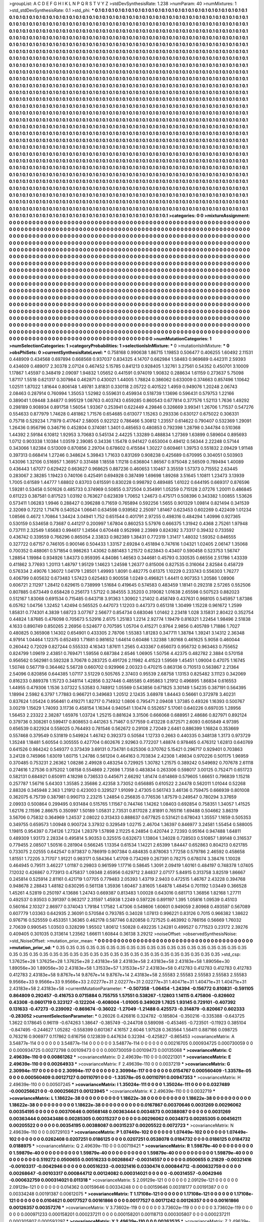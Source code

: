 >groupList:
A C D E F G H I K L
N P Q R S T V Y Z 
>stdDevSynthesisRate:
1.238 
>numParam:
40
>numMixtures:
1
>std_stdDevSynthesisRate:
0.1
>std_phi:
***
0.1 0.1 0.1 0.1 0.1 0.1 0.1 0.1 0.1 0.1
0.1 0.1 0.1 0.1 0.1 0.1 0.1 0.1 0.1 0.1
0.1 0.1 0.1 0.1 0.1 0.1 0.1 0.1 0.1 0.1
0.1 0.1 0.1 0.1 0.1 0.1 0.1 0.1 0.1 0.1
0.1 0.1 0.1 0.1 0.1 0.1 0.1 0.1 0.1 0.1
0.1 0.1 0.1 0.1 0.1 0.1 0.1 0.1 0.1 0.1
0.1 0.1 0.1 0.1 0.1 0.1 0.1 0.1 0.1 0.1
0.1 0.1 0.1 0.1 0.1 0.1 0.1 0.1 0.1 0.1
0.1 0.1 0.1 0.1 0.1 0.1 0.1 0.1 0.1 0.1
0.1 0.1 0.1 0.1 0.1 0.1 0.1 0.1 0.1 0.1
0.1 0.1 0.1 0.1 0.1 0.1 0.1 0.1 0.1 0.1
0.1 0.1 0.1 0.1 0.1 0.1 0.1 0.1 0.1 0.1
0.1 0.1 0.1 0.1 0.1 0.1 0.1 0.1 0.1 0.1
0.1 0.1 0.1 0.1 0.1 0.1 0.1 0.1 0.1 0.1
0.1 0.1 0.1 0.1 0.1 0.1 0.1 0.1 0.1 0.1
0.1 0.1 0.1 0.1 0.1 0.1 0.1 0.1 0.1 0.1
0.1 0.1 0.1 0.1 0.1 0.1 0.1 0.1 0.1 0.1
0.1 0.1 0.1 0.1 0.1 0.1 0.1 0.1 0.1 0.1
0.1 0.1 0.1 0.1 0.1 0.1 0.1 0.1 0.1 0.1
0.1 0.1 0.1 0.1 0.1 0.1 0.1 0.1 0.1 0.1
0.1 0.1 0.1 0.1 0.1 0.1 0.1 0.1 0.1 0.1
0.1 0.1 0.1 0.1 0.1 0.1 0.1 0.1 0.1 0.1
0.1 0.1 0.1 0.1 0.1 0.1 0.1 0.1 0.1 0.1
0.1 0.1 0.1 0.1 0.1 0.1 0.1 0.1 0.1 0.1
0.1 0.1 0.1 0.1 0.1 0.1 0.1 0.1 0.1 0.1
0.1 0.1 0.1 0.1 0.1 0.1 0.1 0.1 0.1 0.1
0.1 0.1 0.1 0.1 0.1 0.1 0.1 0.1 0.1 0.1
0.1 0.1 0.1 0.1 0.1 0.1 0.1 0.1 0.1 0.1
0.1 0.1 0.1 0.1 0.1 0.1 0.1 0.1 0.1 0.1
0.1 0.1 0.1 0.1 0.1 0.1 0.1 0.1 0.1 0.1
0.1 0.1 0.1 0.1 0.1 0.1 0.1 0.1 0.1 0.1
0.1 0.1 0.1 0.1 0.1 0.1 0.1 0.1 0.1 0.1
0.1 0.1 0.1 0.1 0.1 0.1 0.1 0.1 0.1 0.1
0.1 0.1 0.1 0.1 0.1 0.1 0.1 0.1 0.1 0.1
0.1 0.1 0.1 0.1 0.1 0.1 0.1 0.1 0.1 0.1
0.1 0.1 0.1 0.1 0.1 0.1 0.1 0.1 0.1 0.1
0.1 0.1 0.1 0.1 0.1 0.1 0.1 0.1 0.1 0.1
0.1 0.1 0.1 0.1 0.1 0.1 0.1 0.1 0.1 0.1
0.1 0.1 0.1 0.1 0.1 0.1 0.1 0.1 0.1 0.1
0.1 0.1 0.1 0.1 0.1 0.1 0.1 0.1 0.1 0.1
0.1 0.1 0.1 0.1 0.1 0.1 0.1 0.1 0.1 0.1
0.1 0.1 0.1 0.1 0.1 0.1 0.1 0.1 0.1 0.1
0.1 0.1 0.1 0.1 0.1 0.1 0.1 0.1 0.1 0.1
0.1 0.1 0.1 0.1 0.1 0.1 0.1 0.1 0.1 0.1
0.1 0.1 0.1 0.1 0.1 0.1 0.1 0.1 0.1 0.1
0.1 0.1 0.1 0.1 0.1 0.1 0.1 0.1 0.1 0.1
0.1 0.1 0.1 0.1 0.1 0.1 0.1 0.1 0.1 0.1
0.1 0.1 0.1 0.1 0.1 0.1 0.1 0.1 0.1 0.1
0.1 0.1 0.1 0.1 0.1 0.1 0.1 0.1 0.1 0.1
0.1 0.1 0.1 0.1 0.1 0.1 0.1 0.1 0.1 0.1
0.1 0.1 0.1 0.1 0.1 0.1 0.1 0.1 0.1 0.1
0.1 0.1 0.1 0.1 0.1 0.1 0.1 0.1 0.1 0.1
0.1 0.1 0.1 0.1 0.1 0.1 0.1 0.1 0.1 0.1
0.1 0.1 0.1 0.1 0.1 0.1 0.1 0.1 0.1 0.1
0.1 0.1 0.1 0.1 0.1 0.1 0.1 0.1 0.1 0.1
0.1 0.1 0.1 0.1 0.1 0.1 0.1 0.1 0.1 0.1
0.1 0.1 0.1 0.1 0.1 0.1 0.1 0.1 0.1 0.1
0.1 0.1 0.1 0.1 0.1 0.1 0.1 0.1 0.1 0.1
0.1 0.1 0.1 0.1 0.1 0.1 0.1 0.1 0.1 0.1
0.1 0.1 0.1 0.1 0.1 0.1 0.1 0.1 0.1 0.1
0.1 0.1 0.1 0.1 0.1 0.1 0.1 0.1 0.1 0.1
0.1 0.1 0.1 0.1 0.1 0.1 0.1 0.1 0.1 0.1
0.1 0.1 0.1 0.1 0.1 0.1 0.1 0.1 0.1 0.1
0.1 0.1 0.1 0.1 0.1 0.1 0.1 0.1 0.1 0.1
0.1 0.1 0.1 0.1 0.1 0.1 0.1 0.1 0.1 0.1
0.1 0.1 0.1 0.1 0.1 0.1 0.1 0.1 0.1 0.1
0.1 0.1 0.1 0.1 0.1 0.1 0.1 0.1 0.1 0.1
0.1 0.1 0.1 0.1 0.1 0.1 0.1 0.1 0.1 0.1
0.1 0.1 0.1 0.1 0.1 0.1 0.1 0.1 0.1 0.1
0.1 0.1 0.1 0.1 0.1 0.1 0.1 0.1 0.1 0.1
0.1 0.1 0.1 0.1 0.1 0.1 0.1 0.1 0.1 0.1
0.1 0.1 0.1 0.1 0.1 0.1 0.1 0.1 0.1 0.1
0.1 0.1 0.1 0.1 0.1 0.1 0.1 0.1 0.1 0.1
0.1 0.1 0.1 0.1 0.1 0.1 0.1 0.1 0.1 0.1
0.1 0.1 0.1 0.1 0.1 0.1 0.1 0.1 0.1 0.1
0.1 0.1 0.1 0.1 0.1 0.1 0.1 0.1 0.1 0.1
0.1 0.1 0.1 0.1 0.1 0.1 0.1 0.1 0.1 0.1
0.1 0.1 0.1 0.1 0.1 0.1 0.1 0.1 0.1 0.1
0.1 0.1 0.1 0.1 0.1 0.1 0.1 0.1 0.1 0.1
0.1 0.1 0.1 0.1 0.1 0.1 0.1 0.1 0.1 0.1
0.1 0.1 0.1 0.1 0.1 0.1 0.1 0.1 0.1 0.1
0.1 0.1 0.1 0.1 0.1 0.1 0.1 0.1 0.1 0.1
0.1 0.1 0.1 0.1 0.1 0.1 0.1 0.1 0.1 0.1
0.1 0.1 0.1 0.1 0.1 0.1 0.1 0.1 0.1 0.1
0.1 0.1 0.1 0.1 0.1 0.1 0.1 0.1 0.1 0.1
0.1 0.1 0.1 0.1 0.1 0.1 0.1 0.1 0.1 0.1
0.1 0.1 0.1 0.1 0.1 0.1 0.1 0.1 0.1 0.1
0.1 0.1 0.1 0.1 0.1 0.1 0.1 0.1 0.1 0.1
0.1 0.1 0.1 0.1 0.1 0.1 0.1 0.1 0.1 0.1
0.1 0.1 0.1 0.1 0.1 0.1 0.1 0.1 0.1 0.1
0.1 0.1 0.1 0.1 0.1 0.1 0.1 0.1 0.1 0.1
0.1 0.1 0.1 0.1 0.1 0.1 0.1 0.1 0.1 0.1
0.1 0.1 0.1 0.1 0.1 0.1 0.1 0.1 0.1 0.1
0.1 0.1 0.1 0.1 0.1 0.1 0.1 0.1 0.1 0.1
0.1 0.1 0.1 0.1 0.1 0.1 0.1 0.1 0.1 0.1
0.1 0.1 0.1 0.1 0.1 0.1 0.1 0.1 0.1 0.1
0.1 0.1 0.1 0.1 0.1 0.1 0.1 0.1 0.1 0.1
0.1 0.1 0.1 0.1 0.1 0.1 0.1 0.1 0.1 0.1
0.1 0.1 0.1 0.1 0.1 0.1 0.1 0.1 0.1 0.1
0.1 0.1 0.1 0.1 0.1 0.1 0.1 0.1 0.1 0.1
0.1 0.1 0.1 0.1 0.1 0.1 0.1 0.1 0.1 0.1
0.1 0.1 0.1 0.1 0.1 0.1 0.1 0.1 0.1 0.1
0.1 0.1 0.1 0.1 0.1 0.1 0.1 0.1 0.1 0.1
0.1 0.1 0.1 0.1 0.1 0.1 0.1 0.1 0.1 0.1
0.1 0.1 0.1 0.1 0.1 0.1 0.1 0.1 0.1 0.1
0.1 0.1 0.1 0.1 0.1 0.1 0.1 0.1 0.1 0.1
0.1 0.1 0.1 0.1 0.1 0.1 0.1 0.1 0.1 0.1
0.1 0.1 0.1 0.1 0.1 0.1 0.1 0.1 0.1 0.1
0.1 0.1 0.1 0.1 0.1 0.1 0.1 0.1 0.1 0.1
0.1 
>categories:
0 0
>mixtureAssignment:
0 0 0 0 0 0 0 0 0 0 0 0 0 0 0 0 0 0 0 0 0 0 0 0 0 0 0 0 0 0 0 0 0 0 0 0 0 0 0 0 0 0 0 0 0 0 0 0 0 0
0 0 0 0 0 0 0 0 0 0 0 0 0 0 0 0 0 0 0 0 0 0 0 0 0 0 0 0 0 0 0 0 0 0 0 0 0 0 0 0 0 0 0 0 0 0 0 0 0 0
0 0 0 0 0 0 0 0 0 0 0 0 0 0 0 0 0 0 0 0 0 0 0 0 0 0 0 0 0 0 0 0 0 0 0 0 0 0 0 0 0 0 0 0 0 0 0 0 0 0
0 0 0 0 0 0 0 0 0 0 0 0 0 0 0 0 0 0 0 0 0 0 0 0 0 0 0 0 0 0 0 0 0 0 0 0 0 0 0 0 0 0 0 0 0 0 0 0 0 0
0 0 0 0 0 0 0 0 0 0 0 0 0 0 0 0 0 0 0 0 0 0 0 0 0 0 0 0 0 0 0 0 0 0 0 0 0 0 0 0 0 0 0 0 0 0 0 0 0 0
0 0 0 0 0 0 0 0 0 0 0 0 0 0 0 0 0 0 0 0 0 0 0 0 0 0 0 0 0 0 0 0 0 0 0 0 0 0 0 0 0 0 0 0 0 0 0 0 0 0
0 0 0 0 0 0 0 0 0 0 0 0 0 0 0 0 0 0 0 0 0 0 0 0 0 0 0 0 0 0 0 0 0 0 0 0 0 0 0 0 0 0 0 0 0 0 0 0 0 0
0 0 0 0 0 0 0 0 0 0 0 0 0 0 0 0 0 0 0 0 0 0 0 0 0 0 0 0 0 0 0 0 0 0 0 0 0 0 0 0 0 0 0 0 0 0 0 0 0 0
0 0 0 0 0 0 0 0 0 0 0 0 0 0 0 0 0 0 0 0 0 0 0 0 0 0 0 0 0 0 0 0 0 0 0 0 0 0 0 0 0 0 0 0 0 0 0 0 0 0
0 0 0 0 0 0 0 0 0 0 0 0 0 0 0 0 0 0 0 0 0 0 0 0 0 0 0 0 0 0 0 0 0 0 0 0 0 0 0 0 0 0 0 0 0 0 0 0 0 0
0 0 0 0 0 0 0 0 0 0 0 0 0 0 0 0 0 0 0 0 0 0 0 0 0 0 0 0 0 0 0 0 0 0 0 0 0 0 0 0 0 0 0 0 0 0 0 0 0 0
0 0 0 0 0 0 0 0 0 0 0 0 0 0 0 0 0 0 0 0 0 0 0 0 0 0 0 0 0 0 0 0 0 0 0 0 0 0 0 0 0 0 0 0 0 0 0 0 0 0
0 0 0 0 0 0 0 0 0 0 0 0 0 0 0 0 0 0 0 0 0 0 0 0 0 0 0 0 0 0 0 0 0 0 0 0 0 0 0 0 0 0 0 0 0 0 0 0 0 0
0 0 0 0 0 0 0 0 0 0 0 0 0 0 0 0 0 0 0 0 0 0 0 0 0 0 0 0 0 0 0 0 0 0 0 0 0 0 0 0 0 0 0 0 0 0 0 0 0 0
0 0 0 0 0 0 0 0 0 0 0 0 0 0 0 0 0 0 0 0 0 0 0 0 0 0 0 0 0 0 0 0 0 0 0 0 0 0 0 0 0 0 0 0 0 0 0 0 0 0
0 0 0 0 0 0 0 0 0 0 0 0 0 0 0 0 0 0 0 0 0 0 0 0 0 0 0 0 0 0 0 0 0 0 0 0 0 0 0 0 0 0 0 0 0 0 0 0 0 0
0 0 0 0 0 0 0 0 0 0 0 0 0 0 0 0 0 0 0 0 0 0 0 0 0 0 0 0 0 0 0 0 0 0 0 0 0 0 0 0 0 0 0 0 0 0 0 0 0 0
0 0 0 0 0 0 0 0 0 0 0 0 0 0 0 0 0 0 0 0 0 0 0 0 0 0 0 0 0 0 0 0 0 0 0 0 0 0 0 0 0 0 0 0 0 0 0 0 0 0
0 0 0 0 0 0 0 0 0 0 0 0 0 0 0 0 0 0 0 0 0 0 0 0 0 0 0 0 0 0 0 0 0 0 0 0 0 0 0 0 0 0 0 0 0 0 0 0 0 0
0 0 0 0 0 0 0 0 0 0 0 0 0 0 0 0 0 0 0 0 0 0 0 0 0 0 0 0 0 0 0 0 0 0 0 0 0 0 0 0 0 0 0 0 0 0 0 0 0 0
0 0 0 0 0 0 0 0 0 0 0 0 0 0 0 0 0 0 0 0 0 0 0 0 0 0 0 0 0 0 0 0 0 0 0 0 0 0 0 0 0 0 0 0 0 0 0 0 0 0
0 0 0 0 0 0 0 0 0 0 0 0 0 0 0 0 0 0 0 0 0 0 0 0 0 0 0 0 0 0 0 0 0 0 0 0 0 0 0 0 0 
>numMutationCategories:
1
>numSelectionCategories:
1
>categoryProbabilities:
1 
>selectionIsInMixture:
***
0 
>mutationIsInMixture:
***
0 
>obsPhiSets:
0
>currentSynthesisRateLevel:
***
0.758168 0.990638 1.86715 1.19853 0.506477 0.406255 1.60492 2.11531 0.448909 0.434568
0.697894 0.668568 0.937037 0.834325 4.14707 0.662984 1.58483 0.969689 0.442311 2.59393
0.434609 0.489017 2.30378 2.07124 0.467452 5.15785 0.841213 0.928405 1.32761 3.27561
0.54352 0.450701 3.10009 1.17867 1.45597 0.348419 2.09097 1.94832 1.05652 0.441591
0.974019 1.90832 0.288634 1.61159 0.273637 5.75098 1.87117 1.5518 0.621317 0.307984
0.462871 0.430021 1.44005 1.78824 0.386062 0.633009 0.374663 0.857496 1.10642 1.02511
1.87022 1.81644 0.806148 1.49781 3.81831 0.330118 2.05722 0.401522 1.4959 0.949076
1.20248 2.06743 2.08463 0.287914 0.760994 1.35053 1.52982 0.559631 0.459934 0.518739
1.13696 0.596431 0.579753 1.22166 0.389041 1.09448 3.84877 0.995129 1.08763 0.403743
0.659285 0.860543 0.677814 0.377576 1.52113 1.7636 1.49292 0.298189 0.908934 0.891758
1.56054 1.93367 0.253941 0.622449 4.29846 0.326669 3.99341 1.26706 1.71537 0.547276
0.554633 0.877979 1.74628 0.481862 1.71576 0.654685 0.613077 1.15263 0.293336 0.630127
0.675022 0.306331 0.75718 0.529234 1.71979 0.417647 2.58005 0.922122 0.786466 5.30812
1.23557 0.614622 0.790407 0.532369 1.29091 1.26436 0.956796 0.346716 0.452804 0.374081
1.3401 0.485653 0.480853 0.792398 1.28798 0.344784 0.510368 1.44392 2.59184 6.10812
1.92953 3.70683 0.545134 2.44225 1.33289 0.488834 1.27369 1.63899 0.589604 0.895693
1.0712 0.903338 1.10384 1.03519 2.39085 0.34336 1.15478 0.941427 0.653004 0.49412
0.56344 2.22248 0.57144 0.343066 1.82384 0.513009 0.870856 2.29704 0.678602 0.415584
1.30227 0.609461 1.39753 0.551832 2.09429 1.91148 0.397313 0.668414 1.27246 0.348624
5.39843 1.71633 0.831269 0.908238 0.425689 0.670995 0.304051 0.503903 1.43096 1.32106
0.516957 1.36957 0.331488 1.18558 1.11218 0.636804 1.86567 0.975048 2.56509 0.789494
1.40089 0.436443 1.67077 0.629422 0.663627 0.968625 0.887236 0.460653 1.10467 3.35559
1.57373 0.715552 2.63445 0.283067 2.38285 1.19423 0.740106 0.425491 0.694928 0.387499
1.69698 1.89268 3.51645 1.10811 1.23473 3.13939 1.7005 0.61589 1.44777 1.68802
0.83703 0.615591 0.830228 0.998792 0.489485 1.61022 0.644195 0.669317 0.876596 1.59281
0.53458 0.501626 0.485733 0.374969 0.50855 0.372504 0.354991 1.05259 0.715128 2.07276
1.20011 0.486845 0.611223 0.387581 0.817523 1.03192 0.763627 0.623839 1.70652 1.24673
0.475171 0.508396 0.343382 1.00855 1.53626 0.573411 1.06283 1.9946 0.288427 0.396288
0.71659 0.765894 0.592256 1.5655 0.901329 1.09814 0.821494 0.341539 2.32069 0.72212
1.71476 0.540524 1.06641 0.634598 0.939562 2.25097 1.81467 0.623453 0.602269 0.422409
1.01234 1.08566 0.4672 1.70864 1.34424 3.04941 1.752 0.651544 0.401791 2.97255
0.498316 0.484294 1.40996 0.927365 0.530159 0.534658 0.73687 0.441217 0.200997 1.67804
0.860253 5.57976 0.666375 1.31942 0.4368 2.75261 1.97948 0.737111 2.32549 1.65683
0.994617 1.24564 0.670448 0.952998 2.23989 0.824392 3.73317 0.39432 0.733592 0.436742
0.339559 0.766296 0.865054 2.33833 0.982389 1.38431 0.772319 1.31417 1.48032 1.59352
0.846555 0.327722 0.67157 0.746105 0.900146 0.504433 1.33157 2.69284 0.451894 0.747616
1.04321 1.02405 2.06147 1.35068 0.700352 0.488061 0.571854 0.986263 1.43062 0.881483
1.21572 0.623843 0.43407 0.590458 0.523753 1.56747 1.28854 1.19984 0.934926 1.84373
0.959395 4.84086 1.46563 0.344681 0.45793 0.330535 0.66556 2.51786 1.43339 0.411862
3.77693 1.20113 1.48797 1.95129 1.14623 1.24598 1.26377 0.815006 0.827535 0.316064
2.82584 0.458729 0.576334 2.49076 1.36072 1.04179 1.28501 1.49993 1.8091 0.482775
0.61375 1.10229 0.233743 0.556303 1.76277 0.406799 0.605632 0.673483 1.57423 0.625483
0.900558 1.0249 0.496821 1.44411 0.907353 1.20586 1.08906 0.606721 2.11297 1.28412
0.629615 0.738999 1.51684 0.419645 0.574583 0.483459 1.18141 0.292318 2.57265 0.552506
0.807885 0.673449 0.658428 0.256173 1.57122 0.384555 3.35203 0.319082 1.01638 2.65598
0.507523 0.882023 0.512167 1.83068 0.691534 0.715485 0.643718 3.91363 1.30902 1.21402
0.458749 0.437631 0.968105 0.545957 1.87386 6.05762 1.04756 1.32452 1.42494 0.565525
0.447073 1.12203 0.447373 0.651318 1.30499 1.15228 0.961672 1.2599 1.85831 0.774301
4.3839 1.68723 3.07767 2.56677 0.854734 0.683046 1.01462 2.23418 1.028 3.15831
2.80422 0.352754 0.44824 1.87685 0.476098 0.705673 5.52916 2.6175 1.25183 1.2214
2.92774 1.19479 0.816321 1.22454 1.98496 2.51838 4.1633 0.890749 0.850265 2.26956
0.524677 0.707595 1.05704 0.415271 0.9764 2.9856 0.405789 1.71886 1.7027 0.480825
0.365908 1.14302 0.654901 0.433305 2.78706 1.55383 1.81283 0.347711 1.38784 1.39241
3.14312 2.36348 4.97914 1.04464 1.12375 0.652493 1.71681 0.981652 1.64614 0.60486
1.32388 1.80168 0.461625 5.9058 0.460044 0.260442 0.72029 0.827244 0.555333 4.16343
1.87611 1.2565 0.433367 0.656073 0.956732 0.963463 0.755652 0.824799 1.09619 2.43851
0.769471 1.59556 0.687384 2.6546 1.06905 1.50756 4.42375 0.482782 2.3884 0.570158
0.956562 0.562981 0.592328 3.70678 0.283725 0.491726 2.11982 4.41523 1.59569 1.45451
1.09004 0.47075 1.16745 1.50748 0.567719 0.364462 5.56728 0.660702 0.929966 2.00323
0.470215 0.863136 0.710513 0.563867 2.21364 2.54096 0.820856 0.644385 1.07117 3.51229
0.505765 2.37403 0.95539 2.68758 1.13153 0.825482 3.11123 0.342069 0.816233 0.889378
1.15723 0.348114 1.42856 0.327446 0.485585 0.495863 1.21912 0.496895 1.86834 0.616553
1.44955 0.479306 1.1536 3.07322 5.53583 0.748912 1.05569 0.543856 0.671825 3.30149
1.54235 0.387191 0.564395 1.18994 2.5982 6.3797 1.77883 0.966721 0.349683 1.20512
2.12435 3.68978 1.84443 0.56661 0.372978 3.40231 0.837624 1.05424 0.956461 0.419271
1.82717 0.714932 1.0806 0.795471 2.09408 1.37385 0.49326 1.16393 0.500767 3.00219
1.15629 1.74093 3.11736 0.458154 1.16344 0.940541 1.10474 0.552657 5.17061 0.640226
0.697035 1.28956 1.56453 2.23322 2.38287 1.65976 1.03724 1.25215 0.881624 3.31506
0.666068 0.688951 2.48686 0.827971 0.892124 0.379736 0.308261 0.599417 0.808653 0.441263
5.71467 0.577559 0.413228 0.872571 2.6093 0.605849 4.97395 0.656539 0.822924 0.558025
0.764493 0.781546 0.562672 0.29108 2.72049 2.6461 0.886399 1.16824 0.353669 0.557468
0.379549 0.531819 0.549924 1.46742 0.392373 0.50584 1.12733 0.2663 0.440335 0.348138
1.3173 0.973729 1.35248 1.18481 5.60554 0.305555 0.427704 0.602676 2.92963 0.772207
1.48874 0.978465 0.476312 1.62813 0.640769 0.641526 0.984242 0.549377 0.373439 3.69131
0.734781 0.625306 0.370762 5.15421 0.296717 0.929401 0.703863 3.24128 0.745966 1.63019
1.60715 1.24786 0.561204 0.464163 0.703834 2.42308 1.49834 0.970226 0.501175 1.96959
0.370485 0.753231 2.26362 1.08286 2.49928 0.483254 0.729925 1.30782 1.21575 0.389242
0.549692 0.707678 2.61118 0.274616 1.27536 0.975202 1.08158 0.554869 2.72698 1.7358
0.483834 0.263306 0.598017 3.00125 0.752471 0.651723 0.582131 0.684921 0.650911 4.18298
0.736533 0.445671 2.66292 1.81474 0.614869 0.579605 1.66651 0.796839 1.15218 0.257787
1.56716 5.64303 1.35585 2.35686 2.42358 3.73052 0.656885 0.610522 2.24478 0.562011
1.01044 0.52268 2.88326 0.345948 2.363 1.21912 0.423003 0.329527 1.91099 2.47305
0.561743 3.46136 0.759475 0.666939 0.801008 0.362075 6.75739 0.387981 0.990713 2.23215
1.24854 0.256835 0.776536 1.87579 0.249547 0.780294 3.37659 2.09933 0.500864 0.299495
0.931484 0.515765 1.11567 0.744746 1.14262 1.08403 0.692854 0.758351 1.34057 1.41525
1.62176 2.11596 2.86675 0.350997 1.50189 1.05831 2.73531 0.817028 2.81891 0.765116
1.69488 0.504662 3.86319 3.56706 0.75832 0.364969 1.24537 2.08022 0.313433 0.888637
0.677825 0.531421 0.678043 1.35557 1.1659 0.505353 0.349755 0.659573 1.00948 0.900724
3.37932 0.329549 1.02715 2.46704 1.36397 0.846977 3.24581 1.55454 0.588005 1.19815
0.954397 0.734126 1.27324 1.28379 1.57898 2.11225 6.24854 0.420744 2.72393 0.95164
0.947488 1.64811 0.489309 1.93173 2.28334 0.495814 5.90353 0.325515 0.632673 1.13804
1.34028 0.728503 0.510857 1.89148 0.316537 0.779455 2.08507 1.50516 0.281904 0.566245
1.13354 0.61534 1.14221 2.65399 1.84447 0.652863 0.804213 0.621785 0.733075 2.02555
0.642547 0.973837 0.786919 0.907384 0.484835 0.878063 1.77258 0.579786 2.46592 0.458658
1.81551 1.72205 3.71707 1.91221 0.983171 0.584364 1.41709 0.734269 0.267391 0.78275
0.678074 3.38476 1.10028 0.464945 0.79511 3.46227 1.01187 0.29803 0.961599 1.17716
0.58645 1.3091 2.09419 1.60161 0.484197 0.748378 1.07405 7.12032 0.426867 0.773913
0.475837 1.09348 2.65956 0.629712 2.84837 2.07177 5.84915 0.313758 3.82519 1.86667
0.245814 0.525914 2.81161 0.421719 1.07705 0.779483 2.05393 1.43719 2.9403 0.472515
1.46767 2.43228 0.394768 0.948678 2.28843 1.48182 0.630295 0.561138 1.35936 1.60467
3.81605 1.64878 1.48454 0.701192 1.03449 0.366528 1.45261 4.52819 0.250197 4.13686
1.24743 0.669387 0.813483 1.00028 0.643016 0.681713 1.36856 1.82168 1.27711 0.492537
0.93503 0.391397 0.963217 2.31597 1.45938 1.2249 0.597226 0.891197 1.395 1.05816
1.09539 0.45103 0.560164 2.10327 2.86977 0.374043 1.79184 1.17582 1.47306 0.549806
1.60601 0.949059 2.80968 0.493597 0.567089 0.607779 1.03363 0.642935 2.36091 0.570584
0.793785 0.34028 1.07813 0.996221 0.83126 0.7015 0.966382 1.38622 0.976716 0.525559
0.453351 1.36365 0.462178 0.587746 0.820858 0.727525 0.463992 0.786156 0.56669 1.76032
2.70639 0.990545 1.03503 0.328299 1.95502 1.80612 1.50828 0.492235 1.24281 0.499527
0.771523 0.23172 2.39276 0.409405 0.301035 0.313614 1.23562 1.66611 1.60844 0.36138
3.29212 
>noiseOffset:
>observedSynthesisNoise:
>std_NoiseOffset:
>mutation_prior_mean:
***
0 0 0 0 0 0 0 0 0 0
0 0 0 0 0 0 0 0 0 0
0 0 0 0 0 0 0 0 0 0
0 0 0 0 0 0 0 0 0 0
>mutation_prior_sd:
***
0.35 0.35 0.35 0.35 0.35 0.35 0.35 0.35 0.35 0.35
0.35 0.35 0.35 0.35 0.35 0.35 0.35 0.35 0.35 0.35
0.35 0.35 0.35 0.35 0.35 0.35 0.35 0.35 0.35 0.35
0.35 0.35 0.35 0.35 0.35 0.35 0.35 0.35 0.35 0.35
>std_csp:
1.37625e+28 1.37625e+28 1.37625e+28 2.43183e+58 2.43183e+58 2.43183e+58 2.43183e+58 1.89056e+30 1.89056e+30 1.89056e+30
2.43183e+58 1.31533e+57 1.31533e+57 2.43183e+58 0.412783 0.412783 0.412783 0.412783 0.412783 2.43183e+58
9.8767e+14 9.8767e+14 9.8767e+14 2.43183e+58 2.55583 2.55583 2.55583 2.55583 2.55583 9.9566e+33
9.9566e+33 9.9566e+33 2.02277e+31 2.02277e+31 2.02277e+31 1.40471e+31 1.40471e+31 1.40471e+31 2.43183e+58 2.43183e+58
>currentMutationParameter:
***
-0.507358 -1.06454 -1.24394 -0.156772 0.810831 -0.591105 0.864809 0.292457 -0.416753 0.0715884
0.755755 1.57551 0.538267 -1.12803 1.14115 0.475806 -0.826602 0.43308 -0.0601719 0.323127
-0.122204 -0.408004 -1.01005 0.349029 1.7825 1.93145 0.729101 -0.407392 0.131633 -0.47273
-0.239092 -0.869674 -0.36022 -1.27049 -1.21488 0.425573 -0.314879 -0.820667 0.602333 -0.283052
>currentSelectionParameter:
***
0.26026 0.426816 0.324782 -0.185804 -0.350216 -0.335388 -0.643725 1.3622 0.178645 0.96119
-0.674263 1.38647 -0.385749 -0.244708 0.589098 -0.453465 -0.723501 -0.11923 0.385104 -0.847495
-0.244627 1.05282 -0.558399 0.601367 4.16157 2.6046 1.97528 0.363564 1.56411 0.887166
0.098725 0.763216 0.906977 0.117862 0.616756 0.123839 0.447634 0.32394 -0.425827 -0.865453
>covarianceMatrix:
A
3.54877e-114	0	0	0	0	0	
0	3.54877e-114	0	0	0	0	
0	0	3.54877e-114	0	0	0	
0	0	0	0.00216705	0.000934725	0.000730059	
0	0	0	0.000934725	0.00272798	0.00109473	
0	0	0	0.000730059	0.00109473	0.00135068	
***
>covarianceMatrix:
C
2.49639e-110	0	
0	0.00861262	
***
>covarianceMatrix:
D
2.49639e-110	0	
0	0.00221301	
***
>covarianceMatrix:
E
2.49639e-110	0	
0	0.00264933	
***
>covarianceMatrix:
F
2.49639e-110	0	
0	0.0037219	
***
>covarianceMatrix:
G
2.30994e-117	0	0	0	0	0	
0	2.30994e-117	0	0	0	0	
0	0	2.30994e-117	0	0	0	
0	0	0	0.0154767	0.000560409	-1.33578e-05	
0	0	0	0.000560409	0.00127127	0.00110791	
0	0	0	-1.33578e-05	0.00110791	0.00947353	
***
>covarianceMatrix:
H
2.49639e-110	0	
0	0.00507245	
***
>covarianceMatrix:
I
1.35024e-111	0	0	0	
0	1.35024e-111	0	0	
0	0	0.0327489	-0.000256621	
0	0	-0.000256621	0.00123945	
***
>covarianceMatrix:
K
2.49639e-110	0	
0	0.0032719	
***
>covarianceMatrix:
L
1.18622e-38	0	0	0	0	0	0	0	0	0	
0	1.18622e-38	0	0	0	0	0	0	0	0	
0	0	1.18622e-38	0	0	0	0	0	0	0	
0	0	0	1.18622e-38	0	0	0	0	0	0	
0	0	0	0	1.18622e-38	0	0	0	0	0	
0	0	0	0	0	0.0167867	0.00370646	0.0031269	0.00296062	0.00354195	
0	0	0	0	0	0.00370646	0.00568148	0.00363444	0.0034873	0.00388087	
0	0	0	0	0	0.0031269	0.00363444	0.00343486	0.00285305	0.00315237	
0	0	0	0	0	0.00296062	0.0034873	0.00285305	0.00456211	0.00205522	
0	0	0	0	0	0.00354195	0.00388087	0.00315237	0.00205522	0.0072723	
***
>covarianceMatrix:
N
2.49639e-110	0	
0	0.00729103	
***
>covarianceMatrix:
P
1.07449e-102	0	0	0	0	0	
0	1.07449e-102	0	0	0	0	
0	0	1.07449e-102	0	0	0	
0	0	0	0.0262408	0.0207251	0.0186125	
0	0	0	0.0207251	0.0538078	0.0184732	
0	0	0	0.0186125	0.0184732	0.0188975	
***
>covarianceMatrix:
Q
2.49639e-110	0	
0	0.00719421	
***
>covarianceMatrix:
R
1.59879e-40	0	0	0	0	0	0	0	0	0	
0	1.59879e-40	0	0	0	0	0	0	0	0	
0	0	1.59879e-40	0	0	0	0	0	0	0	
0	0	0	1.59879e-40	0	0	0	0	0	0	
0	0	0	0	1.59879e-40	0	0	0	0	0	
0	0	0	0	0	0.519272	0.0500655	0.00516233	0.00268647	-0.00314557	
0	0	0	0	0	0.0500655	0.21829	-0.00321416	-0.00103317	-0.0042946	
0	0	0	0	0	0.00516233	-0.00321416	0.0330474	0.000844712	-0.000632759	
0	0	0	0	0	0.00268647	-0.00103317	0.000844712	0.00124082	0.000314021	
0	0	0	0	0	-0.00314557	-0.0042946	-0.000632759	0.000314021	0.011318	
***
>covarianceMatrix:
S
2.09129e-121	0	0	0	0	0	
0	2.09129e-121	0	0	0	0	
0	0	2.09129e-121	0	0	0	
0	0	0	0.014362	0.00159646	0.00334248	
0	0	0	0.00159646	0.00318177	0.00191387	
0	0	0	0.00334248	0.00191387	0.00612075	
***
>covarianceMatrix:
T
1.17108e-121	0	0	0	0	0	
0	1.17108e-121	0	0	0	0	
0	0	1.17108e-121	0	0	0	
0	0	0	0.0104621	0.00177527	0.00161866	
0	0	0	0.00177527	0.00171242	0.00126357	
0	0	0	0.00161866	0.00126357	0.00357276	
***
>covarianceMatrix:
V
3.73602e-119	0	0	0	0	0	
0	3.73602e-119	0	0	0	0	
0	0	3.73602e-119	0	0	0	
0	0	0	0.000971233	0.000158201	0.000237211	
0	0	0	0.000158201	0.00118713	0.000305807	
0	0	0	0.000237211	0.000305807	0.000593297	
***
>covarianceMatrix:
Y
2.49639e-110	0	
0	0.00263535	
***
>covarianceMatrix:
Z
2.49639e-110	0	
0	0.0164056	
***
